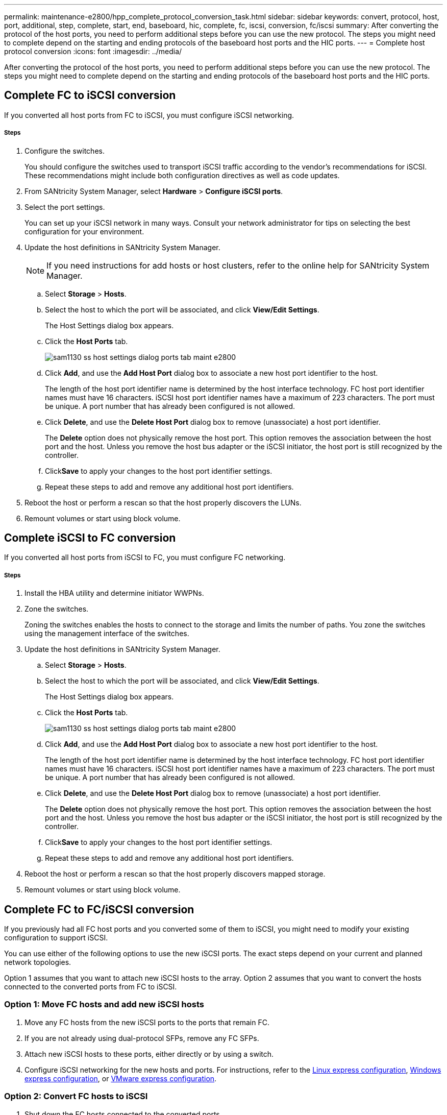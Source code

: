 ---
permalink: maintenance-e2800/hpp_complete_protocol_conversion_task.html
sidebar: sidebar
keywords: convert, protocol, host, port, additional, step, complete, start, end, baseboard, hic, complete, fc, iscsi, conversion, fc/iscsi
summary: After converting the protocol of the host ports, you need to perform additional steps before you can use the new protocol. The steps you might need to complete depend on the starting and ending protocols of the baseboard host ports and the HIC ports.
---
= Complete host protocol conversion
:icons: font
:imagesdir: ../media/

[.lead]
After converting the protocol of the host ports, you need to perform additional steps before you can use the new protocol. The steps you might need to complete depend on the starting and ending protocols of the baseboard host ports and the HIC ports.

== Complete FC to iSCSI conversion

[.lead]
If you converted all host ports from FC to iSCSI, you must configure iSCSI networking.

===== Steps

. Configure the switches.
+
You should configure the switches used to transport iSCSI traffic according to the vendor's recommendations for iSCSI. These recommendations might include both configuration directives as well as code updates.

. From SANtricity System Manager, select *Hardware* > *Configure iSCSI ports*.
. Select the port settings.
+
You can set up your iSCSI network in many ways. Consult your network administrator for tips on selecting the best configuration for your environment.

. Update the host definitions in SANtricity System Manager.
+
NOTE: If you need instructions for add hosts or host clusters, refer to the online help for SANtricity System Manager.

 .. Select *Storage* > *Hosts*.
 .. Select the host to which the port will be associated, and click *View/Edit Settings*.
+
The Host Settings dialog box appears.

 .. Click the *Host Ports* tab.
+
image::../media/sam1130_ss_host_settings_dialog_ports_tab_maint-e2800.gif[]

 .. Click *Add*, and use the *Add Host Port* dialog box to associate a new host port identifier to the host.
+
The length of the host port identifier name is determined by the host interface technology. FC host port identifier names must have 16 characters. iSCSI host port identifier names have a maximum of 223 characters. The port must be unique. A port number that has already been configured is not allowed.

 .. Click *Delete*, and use the *Delete Host Port* dialog box to remove (unassociate) a host port identifier.
+
The *Delete* option does not physically remove the host port. This option removes the association between the host port and the host. Unless you remove the host bus adapter or the iSCSI initiator, the host port is still recognized by the controller.

 .. Click**Save** to apply your changes to the host port identifier settings.
 .. Repeat these steps to add and remove any additional host port identifiers.

. Reboot the host or perform a rescan so that the host properly discovers the LUNs.
. Remount volumes or start using block volume.

== Complete iSCSI to FC conversion

[.lead]
If you converted all host ports from iSCSI to FC, you must configure FC networking.

===== Steps

. Install the HBA utility and determine initiator WWPNs.
. Zone the switches.
+
Zoning the switches enables the hosts to connect to the storage and limits the number of paths. You zone the switches using the management interface of the switches.

. Update the host definitions in SANtricity System Manager.
 .. Select *Storage* > *Hosts*.
 .. Select the host to which the port will be associated, and click *View/Edit Settings*.
+
The Host Settings dialog box appears.

 .. Click the *Host Ports* tab.
+
image::../media/sam1130_ss_host_settings_dialog_ports_tab_maint-e2800.gif[]

 .. Click *Add*, and use the *Add Host Port* dialog box to associate a new host port identifier to the host.
+
The length of the host port identifier name is determined by the host interface technology. FC host port identifier names must have 16 characters. iSCSI host port identifier names have a maximum of 223 characters. The port must be unique. A port number that has already been configured is not allowed.

 .. Click *Delete*, and use the *Delete Host Port* dialog box to remove (unassociate) a host port identifier.
+
The *Delete* option does not physically remove the host port. This option removes the association between the host port and the host. Unless you remove the host bus adapter or the iSCSI initiator, the host port is still recognized by the controller.

 .. Click**Save** to apply your changes to the host port identifier settings.
 .. Repeat these steps to add and remove any additional host port identifiers.
. Reboot the host or perform a rescan so that the host properly discovers mapped storage.
. Remount volumes or start using block volume.

== Complete FC to FC/iSCSI conversion

[.lead]
If you previously had all FC host ports and you converted some of them to iSCSI, you might need to modify your existing configuration to support iSCSI.

You can use either of the following options to use the new iSCSI ports. The exact steps depend on your current and planned network topologies.

Option 1 assumes that you want to attach new iSCSI hosts to the array. Option 2 assumes that you want to convert the hosts connected to the converted ports from FC to iSCSI.

=== Option 1: Move FC hosts and add new iSCSI hosts

. Move any FC hosts from the new iSCSI ports to the ports that remain FC.
. If you are not already using dual-protocol SFPs, remove any FC SFPs.
. Attach new iSCSI hosts to these ports, either directly or by using a switch.
. Configure iSCSI networking for the new hosts and ports. For instructions, refer to the link:../com.netapp.doc.ssm-exp-ic-lin/home.html[Linux express configuration], link:../com.netapp.doc.ssm-exp-ic-win/home.html[Windows express configuration], or link:../com.netapp.doc.ssm-exp-ic-vm/home.html[VMware express configuration].

=== Option 2: Convert FC hosts to iSCSI

. Shut down the FC hosts connected to the converted ports.
. Provide an iSCSI topology for the converted ports. For example, convert any switches from FC to iSCSI.
. If you are not already using dual-protocol SFPs, remove the FC SFPs from the converted ports, and replace them with iSCSI SFPs or dual-protocol SFPs.
. Attach cables to the SFPs in the converted ports, and confirm they are connected to the correct iSCSI switch or host.
. Power on the hosts.
. Use the _NetApp Interoperability Matrix Tool_ to configure the iSCSI hosts.
. Edit the host partition to add the iSCSI host port IDs and remove the FC host port IDs.
. After the iSCSI hosts reboot, use the applicable procedures on the hosts to register the volumes and to make them available to your operating system.
 ** Depending on your operating system, two utilities are included with the storage management software (hot_add and SMdevices). These utilities help register the volumes with the hosts and also show the applicable device names for the volumes.
 ** You might need to use specific tools and options that are provided with your operating system to make the volumes available (that is, assign drive letters, create mount points, and so on). Refer to your host operating system documentation for details.

== Complete iSCSI to FC/iSCSI conversion

[.lead]
If you previously had all iSCSI host ports and you converted some of them to FC, you might need to modify your existing configuration to support FC.

You can use either of the following options to use the new FC ports. The exact steps depend on your current and planned network topologies.

Option 1 assumes that you want to attach new FC hosts to the array. Option 2 assumes that you want to convert the hosts connected to the converted ports from iSCSI to FC.

=== Option 1: Move iSCSI hosts and add new FC hosts

. Move any iSCSI hosts from the new FC ports to the ports that remain iSCSI.
. If you are not already using dual-protocol SFPs, remove any FC SFPs.
. Attach new FC hosts to these ports, either directly or by using a switch.
. Configure FC networking for the new hosts and ports. For instructions, refer to the link:../com.netapp.doc.ssm-exp-ic-lin/home.html[Linux express configuration], link:../com.netapp.doc.ssm-exp-ic-win/home.html[Windows express configuration], or link:../com.netapp.doc.ssm-exp-ic-vm/home.html[VMware express configuration].

=== Option 2: Convert iSCSI hosts to FC

. Shut down the iSCSI hosts connected to the converted ports.
. Provide an FC topology for the converted ports. For example, convert any switches from iSCSI to FC.
. If you are not already using dual-protocol SFPs, remove the iSCSI SFPs from the converted ports, and replace them with FC SFPs or dual-protocol SFPs.
. Attach cables to the SFPs in the converted ports, and confirm they are connected to the correct FC switch or host.
. Power on the hosts.
. Use the _NetApp Interoperability Matrix Tool_ to configure the FC hosts.
. Edit the host partition to add the FC host port IDs and remove the iSCSI host port IDs.
. After the new FC hosts reboot, use the applicable procedures on the hosts to register the volumes and to make them available to your operating system.
 ** Depending on your operating system, two utilities are included with the storage management software (hot_add and SMdevices). These utilities help register the volumes with the hosts and also show the applicable device names for the volumes.
 ** You might need to use specific tools and options that are provided with your operating system to make the volumes available (that is, assign drive letters, create mount points, and so on). Refer to your host operating system documentation for details.

== Complete FC/iSCSI to FC conversion

[.lead]
If you previously had a combination of FC host ports and iSCSI host ports and you converted all ports to FC, you might need to modify your existing configuration to use the new FC ports.

You can use either of the following options to use the new FC ports. The exact steps depend on your current and planned network topologies.

Option 1 assumes that you want to attach new FC hosts to the array. Option 2 assumes that you want to convert the hosts connected to ports 1 and 2 from iSCSI to FC.

=== Option 1: Remove iSCSI hosts and add FC hosts

. If you are not already using dual-protocol SFPs, remove any iSCSI SFPs, and replace them with FC SFPs or dual-protocol SFPs.
. If you are not already using dual-protocol SFPs, remove any FC SFPs.
. Attach new FC hosts to these ports, either directly or by using a switch
. Configure FC networking for the new hosts and ports. For instructions, refer to the link:../com.netapp.doc.ssm-exp-ic-lin/home.html[Linux express configuration], link:../com.netapp.doc.ssm-exp-ic-win/home.html[Windows express configuration], or link:../com.netapp.doc.ssm-exp-ic-vm/home.html[VMware express configuration].

=== Option 2: Convert iSCSI hosts to FC

. Shut down the iSCSI hosts connected to the ports you converted.
. Provide an FC topology for these ports. For example, convert any switches connected to those hosts from iSCSI to FC.
. If you are not already using dual-protocol SFPs, remove the iSCSI SFPs from the ports, and replace them with FC SFPs or dual-protocol SFPs.
. Attach cables to the SFPs, and confirm they are connected to the correct FC switch or host.
. Power on the hosts.
. Use the _NetApp Interoperability Matrix Tool_ to configure the FC hosts.
. Edit the host partition to add the FC host port IDs and remove the iSCSI host port IDs.
. After the new FC hosts reboot, use the applicable procedures on the hosts to register the volumes and to make them available to your operating system.
 ** Depending on your operating system, two utilities are included with the storage management software (hot_add and SMdevices). These utilities help register the volumes with the hosts and also show the applicable device names for the volumes.
 ** You might need to use specific tools and options that are provided with your operating system to make the volumes available (that is, assign drive letters, create mount points, and so on). Refer to your host operating system documentation for details.

== Complete FC/iSCSI to FC conversion

[.lead]
If you previously had a combination of FC host ports and iSCSI host ports and you converted all ports to iSCSI, you might need to modify your existing configuration to use the new iSCSI ports.

You can use either of the following options to use the new iSCSI ports. The exact steps depend on your current and planned network topologies.

Option 1 assumes that you want to attach new iSCSI hosts to the array. Option 2 assumes that you want to convert the hosts from FC to iSCSI.

=== Option 1: Remove FC hosts and add iSCSI hosts

. If you are not already using dual-protocol SFPs, remove any FC SFPs, and replace them with iSCSI SFPs or dual-protocol SFPs.
. Attach new iSCSI hosts to these ports, either directly or by using a switch.
. Configure iSCSI networking for the new hosts and ports. For instructions, refer to the link:../com.netapp.doc.ssm-exp-ic-lin/home.html[Linux express configuration], link:../com.netapp.doc.ssm-exp-ic-win/home.html[Windows express configuration], or link:../com.netapp.doc.ssm-exp-ic-vm/home.html[VMware express configuration].

=== Option 2: Convert FC hosts to iSCSI

. Shut down the FC hosts connected to the ports you converted.
. Provide an iSCSI topology for these ports. For example, convert any switches connected to those hosts from FC to iSCSI.
. If you are not already using dual-protocol SFPs, remove the FC SFPs from the ports, and replace them with iSCSI SFPs or dual-protocol SFPs.
. Attach cables to the SFPs, and confirm they are connected to the correct iSCSI switch or host.
. Power on the hosts.
. Use the _NetApp Interoperability Matrix Tool_ to configure the ISCSI hosts.
. Edit the host partition to add the iSCSI host port IDs and remove the FC host port IDs.
. After the new iSCSI hosts reboot, use the applicable procedures on the hosts to register the volumes and to make them available to your operating system.
 ** Depending on your operating system, two utilities are included with the storage management software (hot_add and SMdevices). These utilities help register the volumes with the hosts and also show the applicable device names for the volumes.
 ** You might need to use specific tools and options that are provided with your operating system to make the volumes available (that is, assign drive letters, create mount points, and so on). Refer to your host operating system documentation for details.
